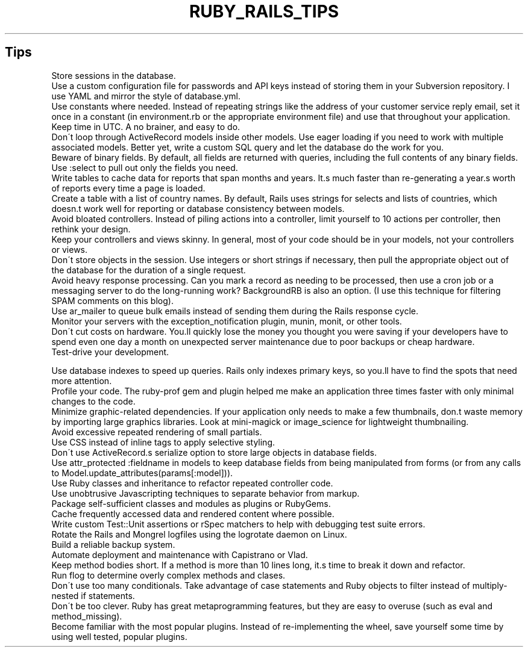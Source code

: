 .\" generated with Ronn/v0.7.3
.\" http://github.com/rtomayko/ronn/tree/0.7.3
.
.TH "RUBY_RAILS_TIPS" "1" "April 2011" "" ""
.
.SH "Tips"
.
.nf

Store sessions in the database\.
Use a custom configuration file for passwords and API keys instead of storing them in your Subversion repository\. I use YAML and mirror the style of database\.yml\.
Use constants where needed\. Instead of repeating strings like the address of your customer service reply email, set it once in a constant (in environment\.rb or the appropriate environment file) and use that throughout your application\.
Keep time in UTC\. A no brainer, and easy to do\.
Don\'t loop through ActiveRecord models inside other models\. Use eager loading if you need to work with multiple associated models\. Better yet, write a custom SQL query and let the database do the work for you\.
Beware of binary fields\. By default, all fields are returned with queries, including the full contents of any binary fields\. Use :select to pull out only the fields you need\.
Write tables to cache data for reports that span months and years\. It\.s much faster than re\-generating a year\.s worth of reports every time a page is loaded\.
Create a table with a list of country names\. By default, Rails uses strings for selects and lists of countries, which doesn\.t work well for reporting or database consistency between models\.
Avoid bloated controllers\. Instead of piling actions into a controller, limit yourself to 10 actions per controller, then rethink your design\.
Keep your controllers and views skinny\. In general, most of your code should be in your models, not your controllers or views\.
Don\'t store objects in the session\. Use integers or short strings if necessary, then pull the appropriate object out of the database for the duration of a single request\.
Avoid heavy response processing\. Can you mark a record as needing to be processed, then use a cron job or a messaging server to do the long\-running work? BackgroundRB is also an option\. (I use this technique for filtering SPAM comments on this blog)\.
Use ar_mailer to queue bulk emails instead of sending them during the Rails response cycle\.
Monitor your servers with the exception_notification plugin, munin, monit, or other tools\.
Don\'t cut costs on hardware\. You\.ll quickly lose the money you thought you were saving if your developers have to spend even one day a month on unexpected server maintenance due to poor backups or cheap hardware\.
Test\-drive your development\.

Use database indexes to speed up queries\. Rails only indexes primary keys, so you\.ll have to find the spots that need more attention\.
Profile your code\. The ruby\-prof gem and plugin helped me make an application three times faster with only minimal changes to the code\.
Minimize graphic\-related dependencies\. If your application only needs to make a few thumbnails, don\.t waste memory by importing large graphics libraries\. Look at mini\-magick or image_science for lightweight thumbnailing\.
Avoid excessive repeated rendering of small partials\.
Use CSS instead of inline tags to apply selective styling\.
Don\'t use ActiveRecord\.s serialize option to store large objects in database fields\.
Use attr_protected :fieldname in models to keep database fields from being manipulated from forms (or from any calls to Model\.update_attributes(params[:model]))\.
Use Ruby classes and inheritance to refactor repeated controller code\.
Use unobtrusive Javascripting techniques to separate behavior from markup\.
Package self\-sufficient classes and modules as plugins or RubyGems\.
Cache frequently accessed data and rendered content where possible\.
Write custom Test::Unit assertions or rSpec matchers to help with debugging test suite errors\.
Rotate the Rails and Mongrel logfiles using the logrotate daemon on Linux\.
Build a reliable backup system\.
Automate deployment and maintenance with Capistrano or Vlad\.
Keep method bodies short\. If a method is more than 10 lines long, it\.s time to break it down and refactor\.
Run flog to determine overly complex methods and clases\.
Don\'t use too many conditionals\. Take advantage of case statements and Ruby objects to filter instead of multiply\-nested if statements\.
Don\'t be too clever\. Ruby has great metaprogramming features, but they are easy to overuse (such as eval and method_missing)\.
Become familiar with the most popular plugins\. Instead of re\-implementing the wheel, save yourself some time by using well tested, popular plugins\.
.
.fi

